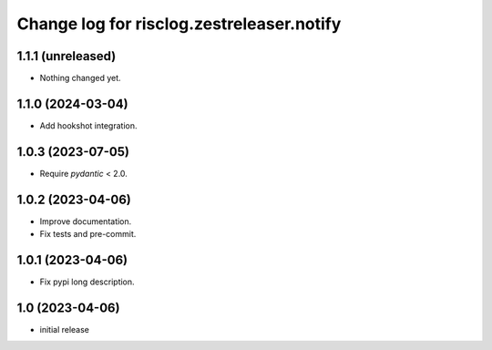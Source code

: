 ==========================================
Change log for risclog.zestreleaser.notify
==========================================


1.1.1 (unreleased)
==================

- Nothing changed yet.


1.1.0 (2024-03-04)
==================

- Add hookshot integration.


1.0.3 (2023-07-05)
==================

- Require `pydantic` < 2.0.


1.0.2 (2023-04-06)
==================

- Improve documentation.

- Fix tests and pre-commit.


1.0.1 (2023-04-06)
==================

- Fix pypi long description.


1.0 (2023-04-06)
================

- initial release
